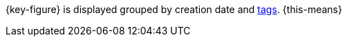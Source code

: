 {key-figure} is displayed grouped by creation date and <<welcome/general-functions/tags#, tags>>. {this-means}
